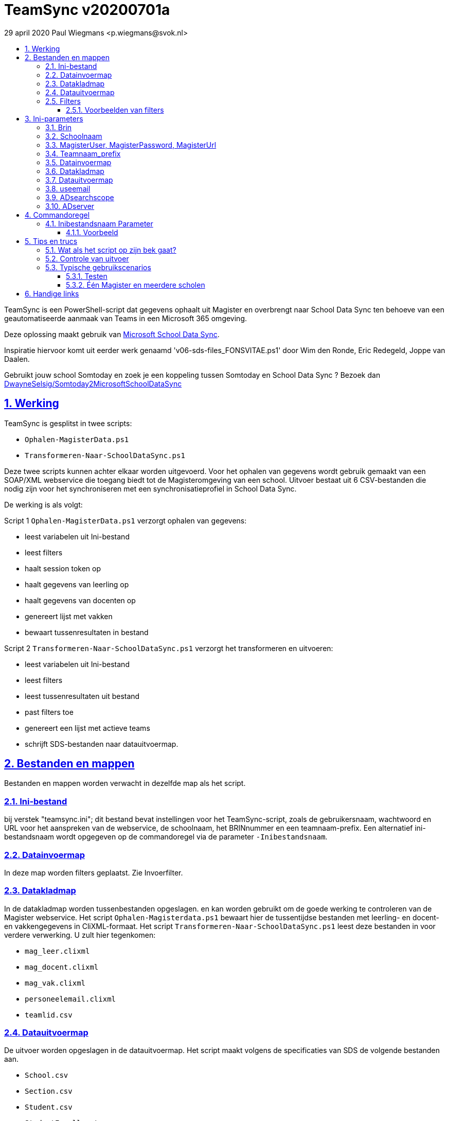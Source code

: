 # TeamSync v20200701a
:idprefix:
:idseparator: -
:sectanchors:
:sectlinks:
:sectnumlevels: 4
:sectnums:
:toc:
:toclevels: 4
:toc-title:
29 april 2020 Paul Wiegmans <p.wiegmans@svok.nl>

TeamSync is een PowerShell-script dat gegevens ophaalt uit Magister en overbrengt naar School Data Sync ten behoeve van een geautomatiseerde aanmaak van Teams in een Microsoft 365 omgeving. 

Deze oplossing maakt gebruik van https://sds.microsoft.com/[Microsoft School Data Sync]. 

Inspiratie hiervoor komt uit eerder werk genaamd 'v06-sds-files_FONSVITAE.ps1' door Wim den Ronde, Eric Redegeld, Joppe van Daalen.

Gebruikt jouw school Somtoday en zoek je een koppeling tussen Somtoday en School Data Sync ? Bezoek dan https://github.com/DwayneSelsig/Somtoday2MicrosoftSchoolDataSync[DwayneSelsig/Somtoday2MicrosoftSchoolDataSync]

toc::[]

## Werking 

TeamSync is gesplitst in twee scripts: 

* `Ophalen-MagisterData.ps1`
* `Transformeren-Naar-SchoolDataSync.ps1`

Deze twee scripts kunnen achter elkaar worden uitgevoerd. 
Voor het ophalen van gegevens wordt gebruik gemaakt van een SOAP/XML webservice die toegang biedt tot de Magisteromgeving van een school. Uitvoer bestaat uit 6 CSV-bestanden die nodig zijn voor het synchroniseren met een synchronisatieprofiel in School Data Sync.

De werking is als volgt:

Script 1 `Ophalen-MagisterData.ps1` verzorgt ophalen van gegevens: 

* leest variabelen uit Ini-bestand
* leest filters
* haalt session token op
* haalt gegevens van leerling op
* haalt gegevens van docenten op
* genereert lijst met vakken
* bewaart tussenresultaten in bestand

Script 2 `Transformeren-Naar-SchoolDataSync.ps1` verzorgt het transformeren en uitvoeren:

* leest variabelen uit Ini-bestand
* leest filters
* leest tussenresultaten uit bestand
* past filters toe
* genereert een lijst met actieve teams
* schrijft SDS-bestanden naar datauitvoermap. 

## Bestanden en mappen
Bestanden en mappen worden verwacht in dezelfde map als het script. 

### Ini-bestand
bij verstek "teamsync.ini"; dit bestand bevat instellingen voor het TeamSync-script, zoals de gebruikersnaam, wachtwoord en URL voor het aanspreken van de webservice, de schoolnaam, het BRINnummer en een teamnaam-prefix. Een alternatief ini-bestandsnaam wordt opgegeven op de commandoregel via de parameter `-Inibestandsnaam`.

### Datainvoermap
In deze map worden filters geplaatst. Zie Invoerfilter.

### Datakladmap
In de datakladmap worden tussenbestanden opgeslagen. en kan worden gebruikt om de goede werking te controleren van de Magister webservice.
Het script `Ophalen-Magisterdata.ps1` bewaart hier de tussentijdse bestanden met leerling- en docent- en vakkengegevens in CliXML-formaat. Het script `Transformeren-Naar-SchoolDataSync.ps1` leest deze bestanden in voor verdere verwerking. U zult hier tegenkomen:

* `mag_leer.clixml`
* `mag_docent.clixml`
* `mag_vak.clixml`
* `personeelemail.clixml`
* `teamlid.csv`

### Datauitvoermap

De uitvoer worden opgeslagen in de datauitvoermap. Het script maakt volgens de specificaties van SDS de volgende bestanden aan. 

* `School.csv`
* `Section.csv`
* `Student.csv`
* `StudentEnrollment.csv`
* `Teacher.csv`
* `TeacherRoster.csv`

### Filters

In de datainvoermap kunnen één of meer filters worden geplaatst, dis de hoeveelheid te verwerken gegevens reduceren. Er zijn een aantal filters te definieren , die zowel in `Ophalen-MagisterData.ps1` als `Transformeren-Naar-SchoolDataSync.ps1` wordt gebruikt. De volgende filters kunnen worden gedefinieerd door het overeenkomstige bestand in de datainvoermap te definieren. 

* `excl_docent.csv` : dit bevat filters voor het uitsluiten van docenten op docentcode.
* `incl_docent.csv` : dit bevat filters voor het insluiten van docenten op docentcode.
* `excl_klas.csv` : dit bevat filters voor het uitsluiten van leerlingen op klasnaam.
* `incl_klas.csv` : dit bevat filters voor het insluiten van leerlingen op klasnaam.
* `excl_studie.csv` : dit bevat filters voor het uitsluiten van leerlingen op studie.
* `incl_studie.csv` : dit bevat filters voor het insluiten van leerlingen op studie.
* `incl_locatie.csv` : dit bevat filters voor het insluiten van leerlingen op locatie.

Deze bestanden bevatten filters, die selectief records uit de invoer filteren. Ze kunnen **exclusief** of uitsluitend filteren, dat wil zeggen dat overeenkomende records worden weggegooid en uitgesloten van verwerking, of ze kunnen **inclusief** of insluitend filteren, dat wil zeggen dat alleen de overeenkomende records verder worden verwerkt.

Het gebruik van deze filterbestanden is optioneel. Als ze bestaan, worden ze ingelezen en gebruikt. Als ze niet bestaan, wordt er niet gefilterd. Indien gebruikt, dan kan elk van deze bestand een of meer filters bevatten, elk op een eigen regel, die worden toegepast met behulp van de match-operator voor het filteren van de leerlingen of docenten. Elke filter match een deel van de invoer. Wildcards zijn niet nodig. Alle tekens met een speciale betekenis voor de match-operator zijn hierbij toegelaten. Plaats geen lege regels in het filterbestand.

Speciale betekenis hebben:

* `^` matcht het begin van een zoekterm 
* `$` matcht het eind van een zoekterm

#### Voorbeelden van filters

Voorbeeld : We willen de VAVO-leerlingen niet verwerken; alle studies die eindigen op VAVO moeten worden uitgesloten.

Het bestand data_in\excl_studie.csv wordt aangemaakt en bevat: 
```
VAVO$
```

Voorbeeld : We willen de leerlingen van Mavo, Havo, Vwo en de brugklassen verwerken; alle leerlingen in een studie die begint met B,M,H of V moeten worden verwerkt. 

Het bestand data_in\incl_studie.csv wordt aangemaakt en bevat:
```
^M
^H
^V
^B
```

Voorbeeld : we willen alleen 4 en 5 Havo en verwerken; alle leerlingen in de klas die begint met '4H' of '5H' moeten worden verwerkt. 

Het bestand data_in\incl_klas.csv wordt aangemaakt en bevat:
```
^5H
^4H
```

## Ini-parameters

Het INI-bestand definieert een aantal parameters, die nodig zijn voor o.a. het authenticeren van de toegang tot de Magister SOAP webserver. Het Ini-bestand heet bij verstek 'teamsync.ini' in de map van het script, maar een ander INI-bestand kan worden gebruik indien op de commandoregel de parameter -Inifile <bestandsnaam> wordt gespecificeerd. 

De parameters in het INI-bestand worden gespecificeerd als een naam-waarde-paar en hebben de volgende vorm:

```
<naam>=<waarde>
```

Aanhalingstekens zijn toegestaan maar niet nodig. Spaties in het waarde-deel zijn toegestaan. 

De volgende parameters moeten een waarde hebben:

[square]
* `brin=waarde` : BRIN-nummer van de school
* `schoolnaam=waarde` : naam van de school in SDS
* `magisterUser=waarde` : webservice-gebruikersnaam
* `magisterPassword=waarde` : webservice-wachtwoord
* `magisterUrl=waarde` : webservice-URL
* `teamnaam_prefix=waarde` : unieke prefix voor teams in SDS
* `maakklassenteams=waarde` : schakelaar voor aanmaken van een team voor iedere (stam)klas
* `datainvoermap=waarde` : pad naar invoermap relatief t.o.v. scriptpad
* `datakladmap=waarde` : pad naar kladmap relatief t.o.v. scriptpad
* `datauitvoermap=waarde` : pad naar uitvoermap relatief t.o.v. scriptpad
* `useemail=waarde` : schakelaar : indien '1' gebruik email als unieke id i.p.v. Login
* `ADsearchbase=waarde` : OU waarin wordt gezocht om userPrincipalName van personeel te lezen
* `ADserver=waarde` : servernaam om userPrincipalName van personeel te lezen

#### Brin
Dit is het BRIN-nummer van de school. Vraag je schooladminstratie of directie hiervoor.

#### Schoolnaam 
Dit is de schoolnaam zoals die in SDS moet zijn gedefinieerd. Verder niet heel belangrijk.

#### MagisterUser, MagisterPassword, MagisterUrl 
Deze gegevens zijn vereist om toegang te krijgen tot de Medius Webservices. De LAS-beheerder maakt een gebruiker aan in de Webservice gebruikerslijst in Magister. De gebruikersnaam en wachtwoord moeten worden gegeven in `MagisterUser` en `MagisterPassword`. Deze gebruiker heeft toegangsrechten nodig tot de *_ADfuncties_* in de Medius Webservices. De MagisterUrl is de URL waar de webservices worden aangeboden. Dit bestaat uit de schoolspecifieke URL voor  Schoolwerkplek met daarachter poort en padaanduiding _:8800/doc_ . De hele URL ziet er uit als `https://schooldomein.swp.nl:8800/doc`.

#### Teamnaam_prefix

Deze naam wordt als prefix voor de naam van elk aan te maken team geplakt. Je kunt dit gebruiken om aan te duiden voor welke teams exclusief door School Data Sync actief gesynchroniseerd worden en voor welke school of welk jaar deze teams actief zijn. Een nuttige prefix is bijvoorbeeld "JPT 1920". Spaties in de naam worden omgezet in underscores ten behoeve van het bepalen van de ObjectID.

#### Datainvoermap

Dit specifieert de naam van de datainvoermap. Bij verstek is de naam van de datainvoermap `data_in`.

#### Datakladmap

Dit specificeert de mapnaam van de datakladmap relatief ten opzichte van de locatie van het script. Hier slaat script 1 de leerling, docent en vakkengegevens op in CliXML-formaat. Hier leest script 2 de tussengegevens voor verdere verwerking. Bij verstek is de datakladmap `data_temp`.

#### Datauitvoermap
Dit specificeert de mapnaam van de datauitvoermap relatief ten opzichte van de locatie van het script. 

#### useemail
Wanneer deze waarde "0" is , worden medewerkers en leerling uniek aangeduid met attribuut "login" in Magister. 
Wanneer deze waarde "1" is , worden medewerkers en leerling uniek aangeduid met het attribuut "userPrincipalName" van usersobjecten in Active Directory. De UserPrincipalName wordt achterhaald door te zoeken in AD naar een user wiens attribuut "EmployeeID" gelijk is aan het Magister veld "stamnr_str". Vervolgens wordt het userPrincipalName gebruikt als unieke identifier voor de medewerkers in de uitvoer voor School Data Sync. Docenten waarvan het email niet kan worden opgezocht op deze manier in de Active Directory worden eruit gefilterd en verschijnen niet in de uitvoer
De leerlingen worden uniek geidentificeerd met het "email" veld in de Magister leerlingkaart. Het is de verantwoordelijkheid van de school om ervoor te zorgen dat het email-veld van leerlingen is ingevuld met de overeenkomstige userPrincipalName van de leerling in Azure AD / Microsoft 365. 

#### ADsearchscope
Deze parameter is verplicht wanneer "useemail=1". De waarde duidt de OU waarin medewerkers worden gelezen voor het bepalen van userPrincipalName.

#### ADserver 
Deze parameter is verplicht wanneer "useemail=1". De waarde bevat de servernaam waarin medewerkers worden gelezen voor het bepalen van userPrincipalName. 

## Commandoregel

### Inibestandsnaam Parameter

Met de commandoregelparameter -Inibestandsnaam wordt de bestandsnaam van een alternatief Ini-bestand opgegeven, relatief ten opzichte van de map waarin het script staat. Deze voorziening maakt het mogelijk om gegevens van verscheidene instanties van magister gescheiden te verwerken. Bij verstek is de Inibestandsnaam `teamsync.ini`. 

Een voorbeeld : 

 <scriptnaam> -Inibestandsnaam <inibestandsnaam> 

waarbij `<inibestandsnaam>` de naam aanduidt van een alternatief ini-bestand. 

#### Voorbeeld
Met het volgende CMD commandoscript kan het ini-bestand 'Team-JPT.ini' worden gebruikt om script 1 en 2 uit te voeren, wanneer deze in dezelfde map als dit commandoscript staan. 

```
@echo off
Powershell.exe -NoProfile -NoLogo -ExecutionPolicy Bypass -File "%~dp0Ophalen-MagisterData.ps1" -Inibestandsnaam "Team-JPT.ini"
Powershell.exe -NoProfile -NoLogo -ExecutionPolicy Bypass -File "%~dp0Transformeren-Naar-SchoolDataSync.ps1" -Inibestandsnaam "Team-JPT.ini"
```

## Tips en trucs

### Wat als het script op zijn bek gaat?

De twee scripts loggen alle schermuitvoer in een zogenaamd "transcript" en bewaren dit in een bestand, met de naam van het scripts, en met extensie ".log". Kijk in deze logs voor informatie over foutmeldingen die het script geeft in onvoorziene omstandigheden, en op welke regel in het script dit gebeurde.

### Controle van uitvoer

In de datakladmap produceert `Transformeren-naar-SchoolDataSync` een aantal voor mensen leesbare bestanden, die inzicht geven in welke teams door School Data Sync aangemaakt zouden worden en welke gegevens worden verwerkt. 

Script `Ophalen` genereert: 

* `leerling.csv` : CSV-bestand (comma separated value formaat, in te lezen in Excel) met platte leerlinglijst uit Magister
* `docent.csv` : CSV-bestand met platte medewerkerlijst uit Magister

Script `Transformeren` genereert:
* `teamactief.csv` : CSV-bestand met actieve teams die door SDS worden aangemaakt: teamid, teamnaam, docentaanta, docentnamen, leerlingaantal, leerlingnamen.
* `team0doc.csv` : CSV-bestand met teams met uitsluitend leerlingen, en die het niet gehaald hebben naar SDS.
* `team0ll.csv` : CSV-bestand met teams met uitsluitend docenten, en die het niet gehaald hebben naar SDS.

### Typische gebruikscenarios

#### Testen

Gedurende het testen is het meest  handig als `Ophalen-MagisterData.ps1` gedurende een run zonder filters wordt uitgevoerd om alle gegevens op te halen uit Magister. Wanneer dit eenmaal is gebeurd, dan kan `Transformeren-naar-SchoolDataSync.ps1` herhaaldelijk met één of meer filters worden uitgevoerd om te kijken wat het resultaat zou worden. Dit laatste script wordt veel sneller uitgevoerd, omdat het niet steeds opnieuw de gegevens uit Magister hoeft op te halen. 

#### Één Magister en meerdere scholen 

Ook in het geval van 'Één Magister - verscheidene scholen' kan het handig zijn om éénmaal alle gegevens uit Magister op te halen, en vervolgende diverse runs met `Transformeren-naar-SchoolDataSync.ps1` en een aangepaste teamsync.ini uit te voeren afzonderlijke per school.

Door de aangepaste teamsync.ini kan per school een aangepaste prefix worden gebruikt, een aangepaste datainvoermap en hierin kunnen aangepaste filters worden geplaatst. Hierin wordt een locatiefilter opgenomen om alle leerlingen te kunnen selecteren van één locatie in Magister. 

## Handige links


* https://sds.microsoft.com/[Microsoft School Data Sync]
* https://github.com/DwayneSelsig/Somtoday2MicrosoftSchoolDataSync[DwayneSelsig/Somtoday2MicrosoftSchoolDataSync]
